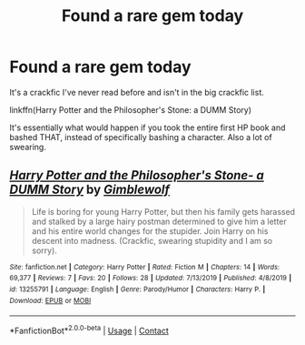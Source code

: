 #+TITLE: Found a rare gem today

* Found a rare gem today
:PROPERTIES:
:Author: ThePurityofChaos
:Score: 4
:DateUnix: 1597699437.0
:DateShort: 2020-Aug-18
:FlairText: Recommendation
:END:
It's a crackfic I've never read before and isn't in the big crackfic list.

linkffn(Harry Potter and the Philosopher's Stone: a DUMM Story)

It's essentially what would happen if you took the entire first HP book and bashed THAT, instead of specifically bashing a character. Also a lot of swearing.


** [[https://www.fanfiction.net/s/13255791/1/][*/Harry Potter and the Philosopher's Stone- a DUMM Story/*]] by [[https://www.fanfiction.net/u/10500955/Gimblewolf][/Gimblewolf/]]

#+begin_quote
  Life is boring for young Harry Potter, but then his family gets harassed and stalked by a large hairy postman determined to give him a letter and his entire world changes for the stupider. Join Harry on his descent into madness. (Crackfic, swearing stupidity and I am so sorry).
#+end_quote

^{/Site/:} ^{fanfiction.net} ^{*|*} ^{/Category/:} ^{Harry} ^{Potter} ^{*|*} ^{/Rated/:} ^{Fiction} ^{M} ^{*|*} ^{/Chapters/:} ^{14} ^{*|*} ^{/Words/:} ^{69,377} ^{*|*} ^{/Reviews/:} ^{7} ^{*|*} ^{/Favs/:} ^{20} ^{*|*} ^{/Follows/:} ^{28} ^{*|*} ^{/Updated/:} ^{7/13/2019} ^{*|*} ^{/Published/:} ^{4/8/2019} ^{*|*} ^{/id/:} ^{13255791} ^{*|*} ^{/Language/:} ^{English} ^{*|*} ^{/Genre/:} ^{Parody/Humor} ^{*|*} ^{/Characters/:} ^{Harry} ^{P.} ^{*|*} ^{/Download/:} ^{[[http://www.ff2ebook.com/old/ffn-bot/index.php?id=13255791&source=ff&filetype=epub][EPUB]]} ^{or} ^{[[http://www.ff2ebook.com/old/ffn-bot/index.php?id=13255791&source=ff&filetype=mobi][MOBI]]}

--------------

*FanfictionBot*^{2.0.0-beta} | [[https://github.com/FanfictionBot/reddit-ffn-bot/wiki/Usage][Usage]] | [[https://www.reddit.com/message/compose?to=tusing][Contact]]
:PROPERTIES:
:Author: FanfictionBot
:Score: 2
:DateUnix: 1597699465.0
:DateShort: 2020-Aug-18
:END:
